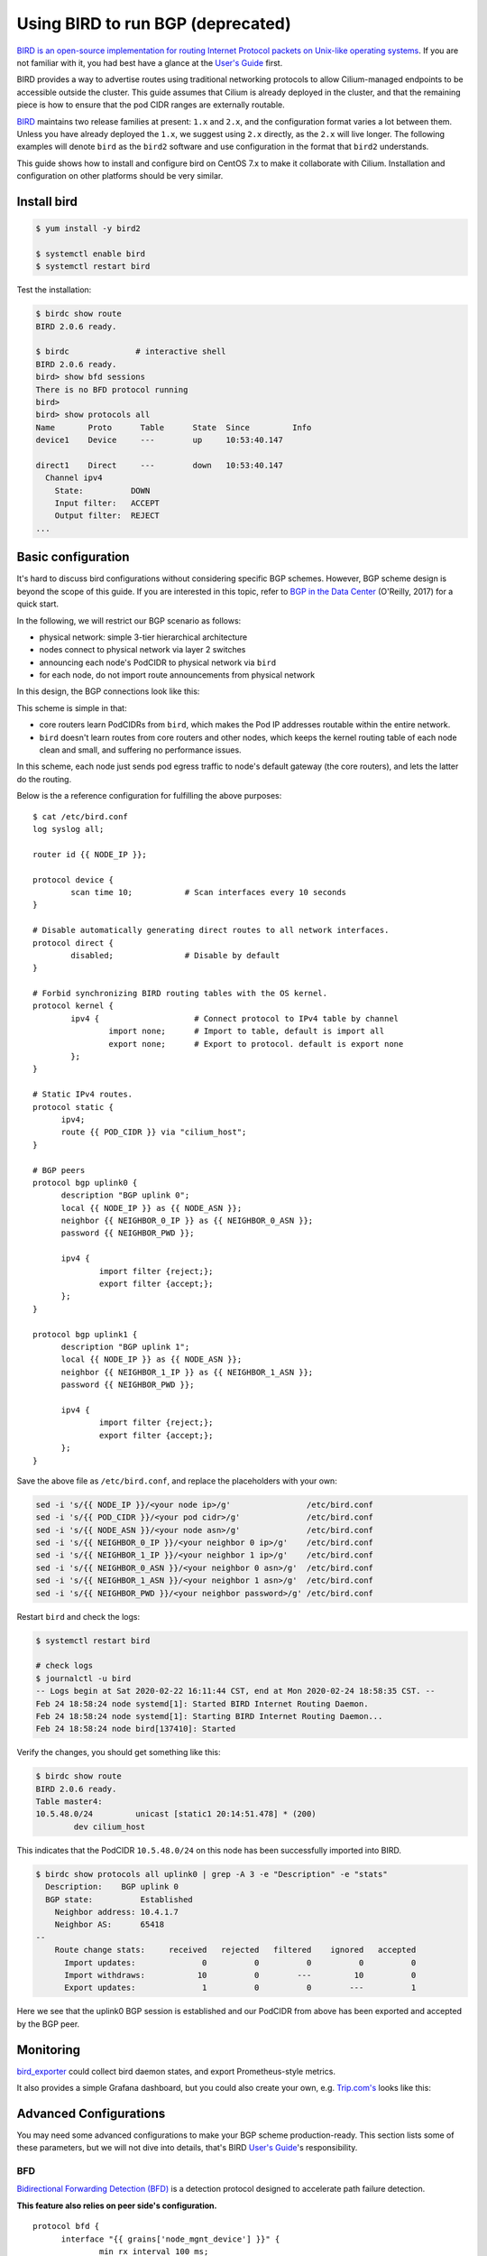 .. only:: not (epub or latex or html)

    WARNING: You are looking at unreleased Cilium documentation.
    Please use the official rendered version released here:
    https://docs.cilium.io


**********************************
Using BIRD to run BGP (deprecated)
**********************************

`BIRD is an open-source implementation for routing Internet Protocol
packets on Unix-like operating systems <https://en.wikipedia.org/wiki/Bird_Internet_routing_daemon>`_.
If you are not familiar with it, you had best have a glance at the `User's Guide`_ first.

.. _`User's Guide`: https://bird.network.cz/?get_doc&f=bird.html&v=20

BIRD provides a way to advertise routes using traditional networking protocols
to allow Cilium-managed endpoints to be accessible outside the cluster. This
guide assumes that Cilium is already deployed in the cluster, and that the
remaining piece is how to ensure that the pod CIDR ranges are externally
routable.

`BIRD <https://bird.network.cz>`_ maintains two release families at present:
``1.x`` and ``2.x``, and the configuration format varies a lot between them.
Unless you have already deployed the ``1.x``, we suggest using ``2.x``
directly, as the ``2.x`` will live longer. The following examples will denote
``bird`` as the ``bird2`` software and use configuration in the format that
``bird2`` understands.

This guide shows how to install and configure bird on CentOS 7.x to make it
collaborate with Cilium. Installation and configuration on other platforms
should be very similar.

Install bird
##################

.. code-block:: shell-session

    $ yum install -y bird2

    $ systemctl enable bird
    $ systemctl restart bird


Test the installation:

.. code-block:: shell-session

    $ birdc show route
    BIRD 2.0.6 ready.

    $ birdc              # interactive shell
    BIRD 2.0.6 ready.
    bird> show bfd sessions
    There is no BFD protocol running
    bird>
    bird> show protocols all
    Name       Proto      Table      State  Since         Info
    device1    Device     ---        up     10:53:40.147

    direct1    Direct     ---        down   10:53:40.147
      Channel ipv4
        State:          DOWN
        Input filter:   ACCEPT
        Output filter:  REJECT
    ...

Basic configuration
#####################

It's hard to discuss bird configurations without considering specific BGP
schemes. However, BGP scheme design is beyond the scope of this guide.
If you are interested in this topic, refer to `BGP in the Data Center
<https://www.oreilly.com/library/view/bgp-in-the/9781491983416/>`_ (O'Reilly,
2017) for a quick start.

In the following, we will restrict our BGP scenario as follows:

.. image:: images/bird_sample_topo.png
   :scale: 70%

* physical network: simple 3-tier hierarchical architecture
* nodes connect to physical network via layer 2 switches
* announcing each node's PodCIDR to physical network via ``bird``
* for each node, do not import route announcements from physical network

In this design, the BGP connections look like this:

.. image:: images/bird_sample_bgp.png
   :scale: 70%

This scheme is simple in that:

* core routers learn PodCIDRs from ``bird``, which makes the Pod IP addresses
  routable within the entire network.
* ``bird`` doesn't learn routes from core routers and other nodes, which keeps the
  kernel routing table of each node clean and small, and suffering no
  performance issues.

In this scheme, each node just sends pod egress traffic to node's default
gateway (the core routers), and lets the latter do the routing.

Below is the a reference configuration for fulfilling the above purposes:

::

    $ cat /etc/bird.conf
    log syslog all;

    router id {{ NODE_IP }};

    protocol device {
            scan time 10;           # Scan interfaces every 10 seconds
    }

    # Disable automatically generating direct routes to all network interfaces.
    protocol direct {
            disabled;               # Disable by default
    }

    # Forbid synchronizing BIRD routing tables with the OS kernel.
    protocol kernel {
            ipv4 {                    # Connect protocol to IPv4 table by channel
                    import none;      # Import to table, default is import all
                    export none;      # Export to protocol. default is export none
            };
    }

    # Static IPv4 routes.
    protocol static {
          ipv4;
          route {{ POD_CIDR }} via "cilium_host";
    }

    # BGP peers
    protocol bgp uplink0 {
          description "BGP uplink 0";
          local {{ NODE_IP }} as {{ NODE_ASN }};
          neighbor {{ NEIGHBOR_0_IP }} as {{ NEIGHBOR_0_ASN }};
          password {{ NEIGHBOR_PWD }};

          ipv4 {
                  import filter {reject;};
                  export filter {accept;};
          };
    }

    protocol bgp uplink1 {
          description "BGP uplink 1";
          local {{ NODE_IP }} as {{ NODE_ASN }};
          neighbor {{ NEIGHBOR_1_IP }} as {{ NEIGHBOR_1_ASN }};
          password {{ NEIGHBOR_PWD }};

          ipv4 {
                  import filter {reject;};
                  export filter {accept;};
          };
    }


Save the above file as ``/etc/bird.conf``, and replace the placeholders with
your own:

.. code-block:: shell-session

    sed -i 's/{{ NODE_IP }}/<your node ip>/g'                /etc/bird.conf
    sed -i 's/{{ POD_CIDR }}/<your pod cidr>/g'              /etc/bird.conf
    sed -i 's/{{ NODE_ASN }}/<your node asn>/g'              /etc/bird.conf
    sed -i 's/{{ NEIGHBOR_0_IP }}/<your neighbor 0 ip>/g'    /etc/bird.conf
    sed -i 's/{{ NEIGHBOR_1_IP }}/<your neighbor 1 ip>/g'    /etc/bird.conf
    sed -i 's/{{ NEIGHBOR_0_ASN }}/<your neighbor 0 asn>/g'  /etc/bird.conf
    sed -i 's/{{ NEIGHBOR_1_ASN }}/<your neighbor 1 asn>/g'  /etc/bird.conf
    sed -i 's/{{ NEIGHBOR_PWD }}/<your neighbor password>/g' /etc/bird.conf

Restart ``bird`` and check the logs:

.. code-block:: shell-session

    $ systemctl restart bird

    # check logs
    $ journalctl -u bird
    -- Logs begin at Sat 2020-02-22 16:11:44 CST, end at Mon 2020-02-24 18:58:35 CST. --
    Feb 24 18:58:24 node systemd[1]: Started BIRD Internet Routing Daemon.
    Feb 24 18:58:24 node systemd[1]: Starting BIRD Internet Routing Daemon...
    Feb 24 18:58:24 node bird[137410]: Started

Verify the changes, you should get something like this:

.. code-block:: shell-session

    $ birdc show route
    BIRD 2.0.6 ready.
    Table master4:
    10.5.48.0/24         unicast [static1 20:14:51.478] * (200)
            dev cilium_host

This indicates that the PodCIDR ``10.5.48.0/24`` on this node has been
successfully imported into BIRD.

.. code-block:: shell-session

   $ birdc show protocols all uplink0 | grep -A 3 -e "Description" -e "stats"
     Description:    BGP uplink 0
     BGP state:          Established
       Neighbor address: 10.4.1.7
       Neighbor AS:      65418
   --
       Route change stats:     received   rejected   filtered    ignored   accepted
         Import updates:              0          0          0          0          0
         Import withdraws:           10          0        ---         10          0
         Export updates:              1          0          0        ---          1

Here we see that the uplink0 BGP session is established and our PodCIDR from
above has been exported and accepted by the BGP peer.

Monitoring
##############

`bird_exporter <https://github.com/czerwonk/bird_exporter>`_ could collect bird
daemon states, and export Prometheus-style metrics.

It also provides a simple Grafana dashboard, but you could also create your
own, e.g. `Trip.com's <https://ctripcloud.github.io/cilium/network/2020/01/19/trip-first-step-towards-cloud-native-networking.html>`_ looks like this:

.. image:: images/bird_dashboard.png

Advanced Configurations
#######################

You may need some advanced configurations to make your BGP scheme production-ready.
This section lists some of these parameters, but we will not dive into details,
that's BIRD `User's Guide`_'s responsibility.

BFD
----

`Bidirectional Forwarding Detection (BFD)
<https://www.cisco.com/c/en/us/td/docs/ios-xml/ios/iproute_bgp/configuration/xe-16/irg-xe-16-book/bgp-support-for-bfd.html>`_
is a detection protocol designed to accelerate path failure detection.

**This feature also relies on peer side's configuration.**

::

    protocol bfd {
          interface "{{ grains['node_mgnt_device'] }}" {
                  min rx interval 100 ms;
                  min tx interval 100 ms;
                  idle tx interval 300 ms;
                  multiplier 10;
                  password {{ NEIGHBOR_PWD }};
          };

          neighbor {{ NEIGHBOR_0_IP] }};
          neighbor {{ NEIGHBOR_1_IP] }};
    }

    protocol bgp uplink0 {
    		...

            bfd on;
    }

Verify, you should see something like this:

.. code-block:: shell-session

    $ birdc show bfd sessions
    BIRD 2.0.6 ready.
    bfd1:
    IP address                Interface  State      Since         Interval  Timeout
    10.5.40.2                 bond0      Up         20:14:51.479    0.300    0.000
    10.5.40.3                 bond0      Up         20:14:51.479    0.300    0.000

ECMP
------

For some special purposes (e.g. L4LB), you may configure a same CIDR on multiple
nodes. In this case, you need to configure `Equal-Cost Multi-Path (ECMP) routing
<https://en.wikipedia.org/wiki/Equal-cost_multi-path_routing>`_.

**This feature also relies on peer side's configuration.**

::

    protocol kernel {
            ipv4 {                    # Connect protocol to IPv4 table by channel
                    import none;      # Import to table, default is import all
                    export none;      # Export to protocol. default is export none
            };

            # Configure ECMP
            merge paths yes limit {{ N }} ;
    }

See the user manual for more detailed information.

You need to check the ECMP correctness on physical network (Core router in the
above scenario):

.. code-block:: shell-session

    CORE01# show ip route 10.5.2.0
    IP Route Table for VRF "default"
    '*' denotes best ucast next-hop
    '**' denotes best mcast next-hop
    '[x/y]' denotes [preference/metric]
    '%<string>' in via output denotes VRF <string>

    10.5.2.0/24, ubest/mbest: 2/0
        *via 10.4.1.7, [200/0], 13w6d, bgp-65418, internal, tag 65418
        *via 10.4.1.8, [200/0], 12w4d, bgp-65418, internal, tag 65418

Graceful restart
----------------

**This feature also relies on peer side's configuration.**

Add ``graceful restart`` to each ``bgp`` section:

::

    protocol bgp uplink0 {
    		...

            graceful restart;
    }
